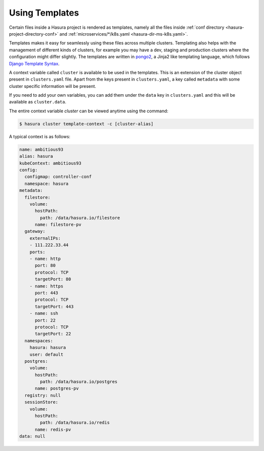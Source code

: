 .. _using-templates:

Using Templates
===============

Certain files inside a Hasura project is rendered as templates, namely all the files inside :ref:`conf directory <hasura-project-directory-conf>` and :ref:`microservices/*/k8s.yaml <hasura-dir-ms-k8s.yaml>`.

Templates makes it easy for seamlessly using these files across multiple clusters. Templating also helps with the management of different kinds of clusters, for example you may have a dev, staging and production clusters where the configuration might differ slightly. The templates are written in `pongo2 <https://github.com/flosch/pongo2>`_, a Jinja2 like templating language, which follows `Django Template Syntax <https://docs.djangoproject.com/en/2.0/topics/templates/>`_.

A context variable called ``cluster`` is available to be used in the templates. This is an extension of the cluster object present in ``clusters.yaml`` file. Apart from the keys present in ``clusters.yaml``, a key called ``metadata`` with some cluster specific information will be present.

If you need to add your own variables, you can add them under the ``data`` key in ``clusters.yaml`` and this will be available as ``cluster.data``.

The entire context variable `cluster` can be viewed anytime using the command:

.. code-block:: bash

   $ hasura cluster template-context -c [cluster-alias]

A typical context is as follows:

.. code-block:: yaml

   name: ambitious93
   alias: hasura
   kubeContext: ambitious93
   config:
     configmap: controller-conf
     namespace: hasura
   metadata:
     filestore:
       volume:
         hostPath:
           path: /data/hasura.io/filestore
         name: filestore-pv
     gateway:
       externalIPs:
       - 111.222.33.44
       ports:
       - name: http
         port: 80
         protocol: TCP
         targetPort: 80
       - name: https
         port: 443
         protocol: TCP
         targetPort: 443
       - name: ssh
         port: 22
         protocol: TCP
         targetPort: 22
     namespaces:
       hasura: hasura
       user: default
     postgres:
       volume:
         hostPath:
           path: /data/hasura.io/postgres
         name: postgres-pv
     registry: null
     sessionStore:
       volume:
         hostPath:
           path: /data/hasura.io/redis
         name: redis-pv
   data: null
